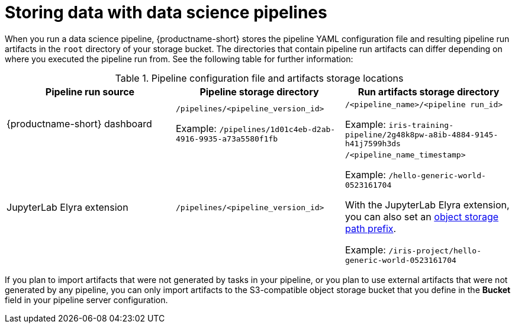 :_module-type: REFERENCE

[id="storing-data-with-data-science-pipelines_{context}"]
= Storing data with data science pipelines

[role="_abstract"]
When you run a data science pipeline, {productname-short} stores the pipeline YAML configuration file and resulting pipeline run artifacts in the `root` directory of your storage bucket. The directories that contain pipeline run artifacts can differ depending on where you executed the pipeline run from. See the following table for further information:

.Pipeline configuration file and artifacts storage locations
[cols="3]
|===
| Pipeline run source | Pipeline storage directory | Run artifacts storage directory

| {productname-short} dashboard
| `/pipelines/<pipeline_version_id>` 

Example: `/pipelines/1d01c4eb-d2ab-4916-9935-a73a5580f1fb`
| `/<pipeline_name>/<pipeline run_id>` 

Example: `iris-training-pipeline/2g48k8pw-a8ib-4884-9145-h41j7599h3ds`

| JupyterLab Elyra extension
| `/pipelines/<pipeline_version_id>`
| `/<pipeline_name_timestamp>` 

Example: `/hello-generic-world-0523161704`

With the JupyterLab Elyra extension, you can also set an link:https://elyra.readthedocs.io/en/latest/user_guide/pipelines.html#generic-node-properties[object storage path prefix]. 

Example: `/iris-project/hello-generic-world-0523161704` 



|===

If you plan to import artifacts that were not generated by tasks in your pipeline, or you plan to use external artifacts that were not generated by any pipeline, you can only import artifacts to the S3-compatible object storage bucket that you define in the *Bucket* field in your pipeline server configuration.
